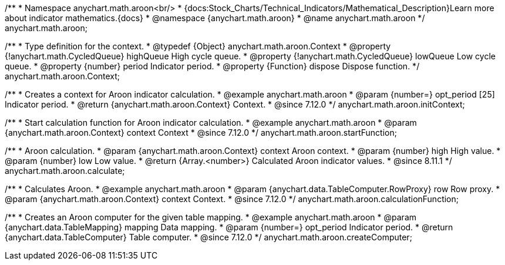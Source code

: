 /**
 * Namespace anychart.math.aroon<br/>
 * {docs:Stock_Charts/Technical_Indicators/Mathematical_Description}Learn more about indicator mathematics.{docs}
 * @namespace {anychart.math.aroon}
 * @name anychart.math.aroon
 */
anychart.math.aroon;

/**
 * Type definition for the context.
 * @typedef {Object} anychart.math.aroon.Context
 * @property {!anychart.math.CycledQueue} highQueue High cycle queue.
 * @property {!anychart.math.CycledQueue} lowQueue Low cycle queue.
 * @property {number} period Indicator period.
 * @property {Function} dispose Dispose function.
 */
anychart.math.aroon.Context;

//----------------------------------------------------------------------------------------------------------------------
//
//  anychart.math.aroon.initContext
//
//----------------------------------------------------------------------------------------------------------------------

/**
 * Creates a context for Aroon indicator calculation.
 * @example anychart.math.aroon
 * @param {number=} opt_period [25] Indicator period.
 * @return {anychart.math.aroon.Context} Context.
 * @since 7.12.0
 */
anychart.math.aroon.initContext;

//----------------------------------------------------------------------------------------------------------------------
//
//  anychart.math.aroon.startFunction
//
//----------------------------------------------------------------------------------------------------------------------

/**
 * Start calculation function for Aroon indicator calculation.
 * @example anychart.math.aroon
 * @param {anychart.math.aroon.Context} context Context
 * @since 7.12.0
 */
anychart.math.aroon.startFunction;

//----------------------------------------------------------------------------------------------------------------------
//
//  anychart.math.aroon.calculate
//
//----------------------------------------------------------------------------------------------------------------------

/**
 * Aroon calculation.
 * @param {anychart.math.aroon.Context} context Aroon context.
 * @param {number} high High value.
 * @param {number} low Low value.
 * @return {Array.<number>} Calculated Aroon indicator values.
 * @since 8.11.1
 */
anychart.math.aroon.calculate;

//----------------------------------------------------------------------------------------------------------------------
//
//  anychart.math.aroon.calculationFunction
//
//----------------------------------------------------------------------------------------------------------------------

/**
 * Calculates Aroon.
 * @example anychart.math.aroon
 * @param {anychart.data.TableComputer.RowProxy} row Row proxy.
 * @param {anychart.math.aroon.Context} context Context.
 * @since 7.12.0
 */
anychart.math.aroon.calculationFunction;

//----------------------------------------------------------------------------------------------------------------------
//
//  anychart.math.aroon.createComputer
//
//----------------------------------------------------------------------------------------------------------------------

/**
 * Creates an Aroon computer for the given table mapping.
 * @example anychart.math.aroon
 * @param {anychart.data.TableMapping} mapping Data mapping.
 * @param {number=} opt_period Indicator period.
 * @return {anychart.data.TableComputer} Table computer.
 * @since 7.12.0
 */
anychart.math.aroon.createComputer;
